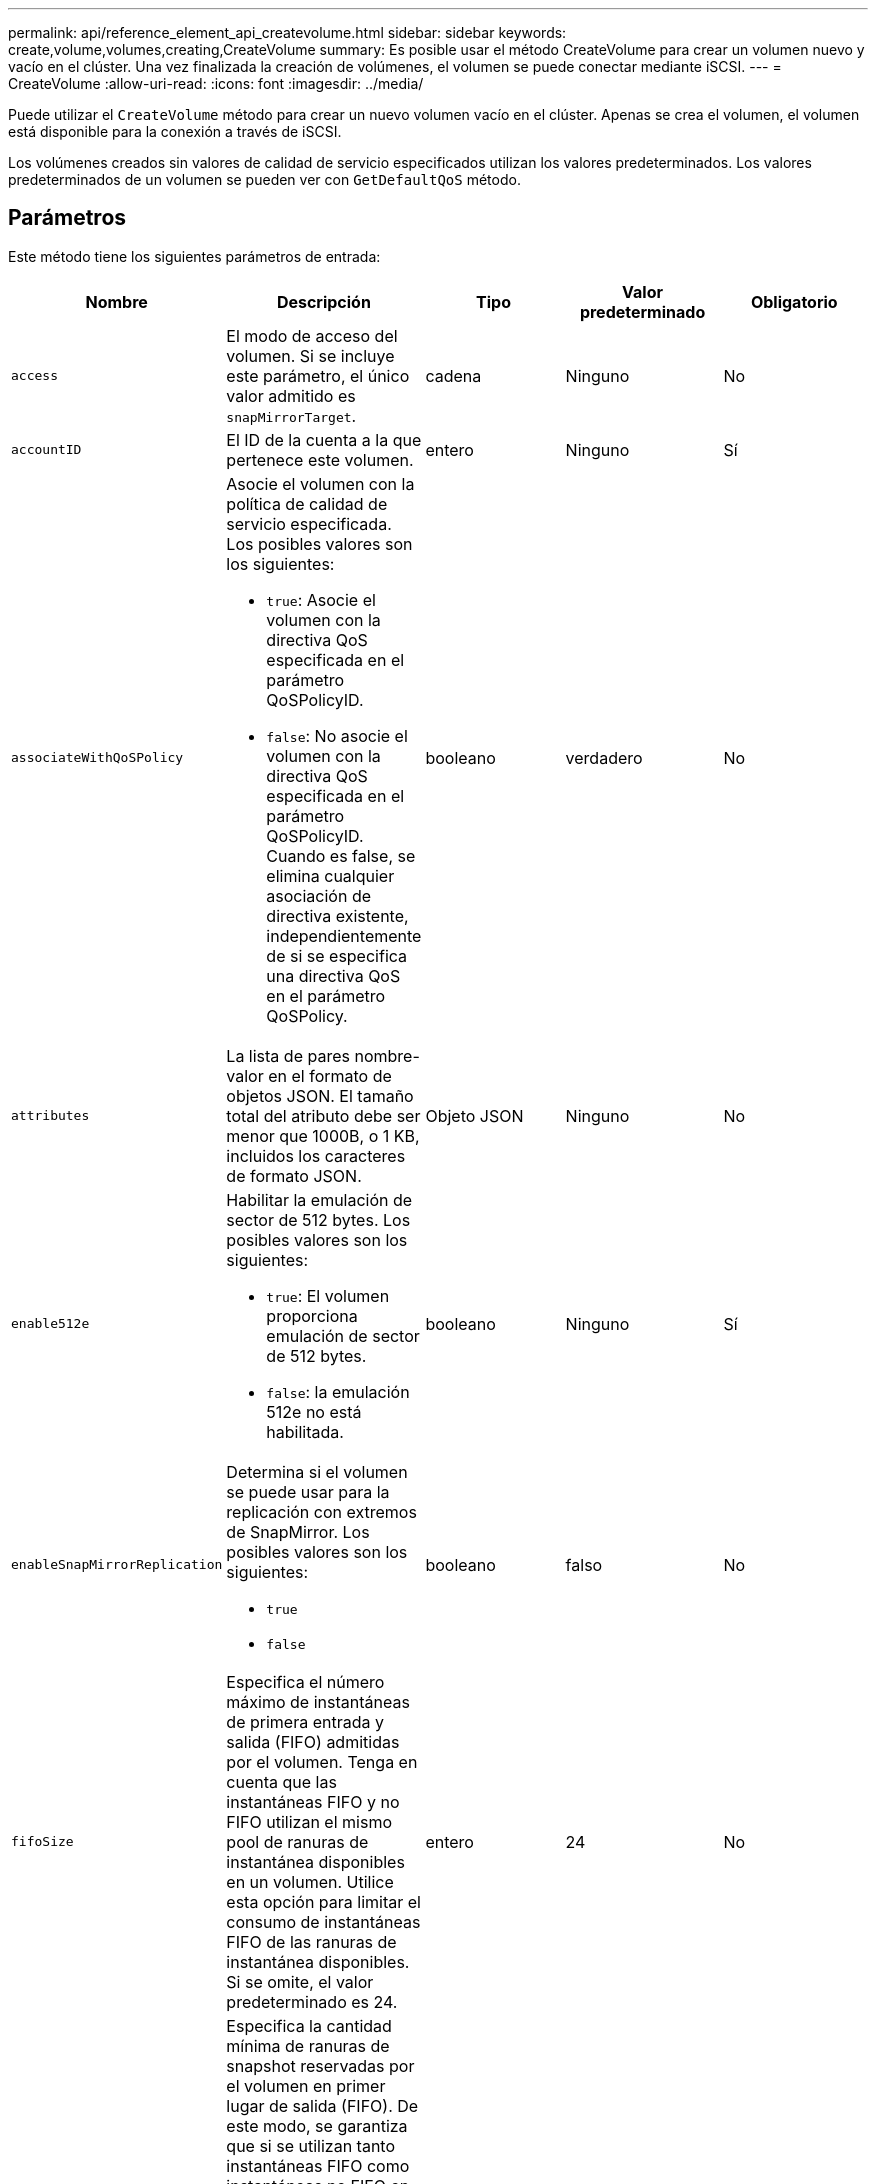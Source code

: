 ---
permalink: api/reference_element_api_createvolume.html 
sidebar: sidebar 
keywords: create,volume,volumes,creating,CreateVolume 
summary: Es posible usar el método CreateVolume para crear un volumen nuevo y vacío en el clúster. Una vez finalizada la creación de volúmenes, el volumen se puede conectar mediante iSCSI. 
---
= CreateVolume
:allow-uri-read: 
:icons: font
:imagesdir: ../media/


[role="lead"]
Puede utilizar el `CreateVolume` método para crear un nuevo volumen vacío en el clúster. Apenas se crea el volumen, el volumen está disponible para la conexión a través de iSCSI.

Los volúmenes creados sin valores de calidad de servicio especificados utilizan los valores predeterminados. Los valores predeterminados de un volumen se pueden ver con `GetDefaultQoS` método.



== Parámetros

Este método tiene los siguientes parámetros de entrada:

|===
| Nombre | Descripción | Tipo | Valor predeterminado | Obligatorio 


| `access` | El modo de acceso del volumen. Si se incluye este parámetro, el único valor admitido es `snapMirrorTarget`. | cadena | Ninguno | No 


| `accountID` | El ID de la cuenta a la que pertenece este volumen. | entero | Ninguno | Sí 


| `associateWithQoSPolicy`  a| 
Asocie el volumen con la política de calidad de servicio especificada. Los posibles valores son los siguientes:

* `true`: Asocie el volumen con la directiva QoS especificada en el parámetro QoSPolicyID.
* `false`: No asocie el volumen con la directiva QoS especificada en el parámetro QoSPolicyID. Cuando es false, se elimina cualquier asociación de directiva existente, independientemente de si se especifica una directiva QoS en el parámetro QoSPolicy.

| booleano | verdadero | No 


| `attributes` | La lista de pares nombre-valor en el formato de objetos JSON. El tamaño total del atributo debe ser menor que 1000B, o 1 KB, incluidos los caracteres de formato JSON. | Objeto JSON | Ninguno | No 


| `enable512e`  a| 
Habilitar la emulación de sector de 512 bytes. Los posibles valores son los siguientes:

* `true`: El volumen proporciona emulación de sector de 512 bytes.
* `false`: la emulación 512e no está habilitada.

| booleano | Ninguno | Sí 


| `enableSnapMirrorReplication`  a| 
Determina si el volumen se puede usar para la replicación con extremos de SnapMirror. Los posibles valores son los siguientes:

* `true`
* `false`

| booleano | falso | No 


| `fifoSize` | Especifica el número máximo de instantáneas de primera entrada y salida (FIFO) admitidas por el volumen. Tenga en cuenta que las instantáneas FIFO y no FIFO utilizan el mismo pool de ranuras de instantánea disponibles en un volumen. Utilice esta opción para limitar el consumo de instantáneas FIFO de las ranuras de instantánea disponibles. Si se omite, el valor predeterminado es 24. | entero | 24 | No 


| `minFifoSize` | Especifica la cantidad mínima de ranuras de snapshot reservadas por el volumen en primer lugar de salida (FIFO). De este modo, se garantiza que si se utilizan tanto instantáneas FIFO como instantáneas no FIFO en un volumen en el que las instantáneas que no son FIFO no consumen de forma accidental demasiadas ranuras FIFO. También garantiza que al menos estas instantáneas FIFO estén siempre disponibles. Puesto que las instantáneas FIFO y no FIFO comparten la misma agrupación, el `minFifoSize` Reduce el número total de instantáneas no FIFO posibles en la misma cantidad. Si se omite, el valor predeterminado es 0. | entero | 0 | No 


| `name` | Nombre del grupo de acceso de volúmenes (puede especificarse el usuario). No es necesario ser único, pero se recomienda. Debe tener entre 1 y 64 caracteres de longitud. | cadena | Ninguno | Sí 


| `qos`  a| 
La configuración de calidad inicial de servicio para este volumen. Los valores predeterminados se utilizan si no se especifica ninguno. Los posibles valores son los siguientes:

* `minIOPS`
* `maxIOPS`
* `burstIOPS`

| Objeto QoS | Ninguno | No 


| `qosPolicyID` | El ID de la política cuya configuración de calidad de servicio debe aplicarse a los volúmenes especificados. Este parámetro es mutuamente exclusivo con el `qos` parámetro. | entero | Ninguno | No 


| `totalSize` | El tamaño total del volumen, en bytes. El tamaño se redondea al megabyte más cercano. | entero | Ninguno | Sí 
|===


== Valores devueltos

Este método tiene los siguientes valores devueltos:

|===


| Nombre | Descripción | Tipo 


 a| 
volumen
 a| 
Objeto que contiene información acerca del volumen recién creado.
 a| 
xref:reference_element_api_volume.adoc[volumen]



 a| 
ID de volumen
 a| 
El ID de volumen para el volumen recién creado.
 a| 
entero



 a| 
curva
 a| 
La curva es un conjunto de pares clave-valor. Las claves son los tamaños de I/o en bytes. Los valores representan el coste de ejecutar un IOP en un tamaño de I/o específico. La curva se calcula en relación con una operación de 4096 bytes establecida en 100 IOPS.
 a| 
Objeto JSON

|===


== Ejemplo de solicitud

Las solicitudes de este método son similares al ejemplo siguiente:

[listing]
----
{
   "method": "CreateVolume",
   "params": {
      "name": "mysqldata",
      "accountID": 1,
      "totalSize": 107374182400,
      "enable512e": false,
      "attributes": {
         "name1": "value1",
         "name2": "value2",
         "name3": "value3"
      },
      "qos": {
         "minIOPS": 50,
         "maxIOPS": 500,
         "burstIOPS": 1500,
         "burstTime": 60
      }
   },
   "id": 1
}
----


== Ejemplo de respuesta

Este método devuelve una respuesta similar al siguiente ejemplo:

[listing]
----
{
    "id": 1,
    "result": {
        "curve": {
            "4096": 100,
            "8192": 160,
            "16384": 270,
            "32768": 500,
            "65536": 1000,
            "131072": 1950,
            "262144": 3900,
            "524288": 7600,
            "1048576": 15000
        },
        "volume": {
            "access": "readWrite",
            "accountID": 1,
            "attributes": {
                "name1": "value1",
                "name2": "value2",
                "name3": "value3"
            },
            "blockSize": 4096,
            "createTime": "2016-03-31T22:20:22Z",
            "deleteTime": "",
            "enable512e": false,
            "iqn": "iqn.2010-01.com.solidfire:mysqldata.677",
            "name": "mysqldata",
            "purgeTime": "",
            "qos": {
                "burstIOPS": 1500,
                "burstTime": 60,
                "curve": {
                    "4096": 100,
                    "8192": 160,
                    "16384": 270,
                    "32768": 500,
                    "65536": 1000,
                    "131072": 1950,
                    "262144": 3900,
                    "524288": 7600,
                    "1048576": 15000
                },
                "maxIOPS": 500,
                "minIOPS": 50
            },
            "scsiEUIDeviceID": "6a796179000002a5f47acc0100000000",
            "scsiNAADeviceID": "6f47acc1000000006a796179000002a5",
            "sliceCount": 0,
            "status": "active",
            "totalSize": 107374182400,
            "virtualVolumeID": null,
            "volumeAccessGroups": [],
            "volumeID": 677,
            "volumePairs": []
        },
        "volumeID": 677
    }
}
----


== Nuevo desde la versión

9.6



== Obtenga más información

xref:reference_element_api_getdefaultqos.adoc[GetDefaultQoS]
